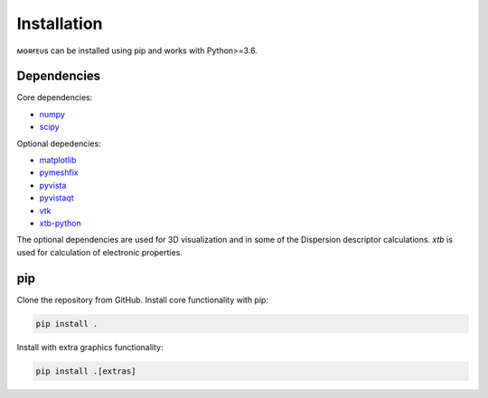 ============
Installation
============

ᴍᴏʀғᴇᴜs can be installed using pip and works with Python>=3.6.

************
Dependencies
************
Core dependencies:

* numpy_
* scipy_

Optional depedencies:

* matplotlib_
* pymeshfix_
* pyvista_
* pyvistaqt_
* vtk_
* xtb-python_

The optional dependencies are used for 3D visualization and in some of the
Dispersion descriptor calculations. *xtb* is used for calculation of electronic
properties.

***
pip
***

Clone the repository from GitHub. Install core functionality with pip:

.. code-block:: console

  pip install .

Install with extra graphics functionality:

.. code-block:: console

  pip install .[extras]

.. _matplotlib: https://pypi.org/project/matplotlib/
.. _numpy: https://pypi.org/project/numpy/
.. _pymeshfix: https://pypi.org/project/pymeshfix/
.. _pyvista: https://pypi.org/project/pyvista/
.. _pyvistaqt: https://pypi.org/project/pyvistaqt/
.. _scipy: https://pypi.org/project/scipy/
.. _vtk:  https://pypi.org/project/vtk/
.. _xtb-python: https://github.com/grimme-lab/xtb-python
